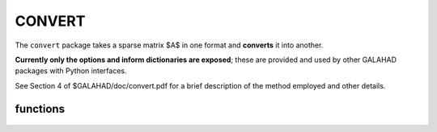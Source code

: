 CONVERT
=======

.. module:: galahad.convert

The ``convert`` package takes a sparse matrix $A$ in one format and 
**converts** it into another.

**Currently only the options and inform dictionaries are exposed**; these are 
provided and used by other GALAHAD packages with Python interfaces.

See Section 4 of $GALAHAD/doc/convert.pdf for a brief description of the
method employed and other details.

functions
---------

   .. function:: convert.initialize()

      Set default option values and initialize private data.

      **Returns:**

      options : dict
        dictionary containing default control options:
          error : int
             error and warning diagnostics occur on stream error.
          out : int
             general output occurs on stream out.
          print_level : int
             controls level of diagnostic output.
          transpose : bool
             obtain the transpose of the input matrix?.
          sum_duplicates : bool
             add the values of entries in duplicate positions?.
          order : bool
             order row or column data by increasing index?.
          space_critical : bool
             if space is critical, ensure allocated arrays are no
             bigger than needed.
          deallocate_error_fatal : bool
             exit if any deallocation fails.
          prefix : str
            all output lines will be prefixed by the string contained
            in quotes within ``prefix``, e.g. 'word' (note the qutoes)
            will result in the prefix word.

   .. function:: [optional] convert.information()

      Provide optional output information.

      **Returns:**

      inform : dict
         dictionary containing output information:
          status : int
             the return status. Possible values are:

             * **0**

               a successful conversion occurred.

             * **-1** 

               An allocation error occurred. A message indicating
               the  offending array is written on unit control.error, and
               the  returned allocation status and a string containing
               the name  of the offending array are held in
               inform['alloc_status'] and inform['bad_alloc'] respectively.

             * **-2** 

               A deallocation error occurred. A message indicating
               the  offending array is written on unit control.error and
               the  returned allocation status and a string containing
               the  name of the offending array are held in
               inform['alloc_status'] and inform['bad_alloc'] respectively.

             * **-3**

               The restriction n > 0 or m > 0 or requirement that a
               type  contains its relevant string 'coordinate',
               'sparse_by_rows',  'sparse_by_columns', 'dense_by_rows' or
               'dense_by_columns'  has been violated.

             * **-32**

               provided integer workspace is not large enough.

             * **-33**

               provided real workspace is not large enough.

             * **-73**

               an input matrix entry has been repeated.

             * **-79**

               there are missing optional arguments.

             * **-90**

               a requested output format is not recognised.
          alloc_status : int
             the status of the last attempted allocation/deallocation.
          bad_alloc : str
             the name of the array for which an allocation/deallocation
             error occurred.
          duplicates : int
             the number of duplicates found (-ve = not checked).
          time : dict
             dictionary containing timing information:
                total : float
                   total cpu time spent in the package.
                clock_total : float
                   total clock time spent in the package.

   .. function:: convert.finalize()

     Deallocate all internal private storage.
